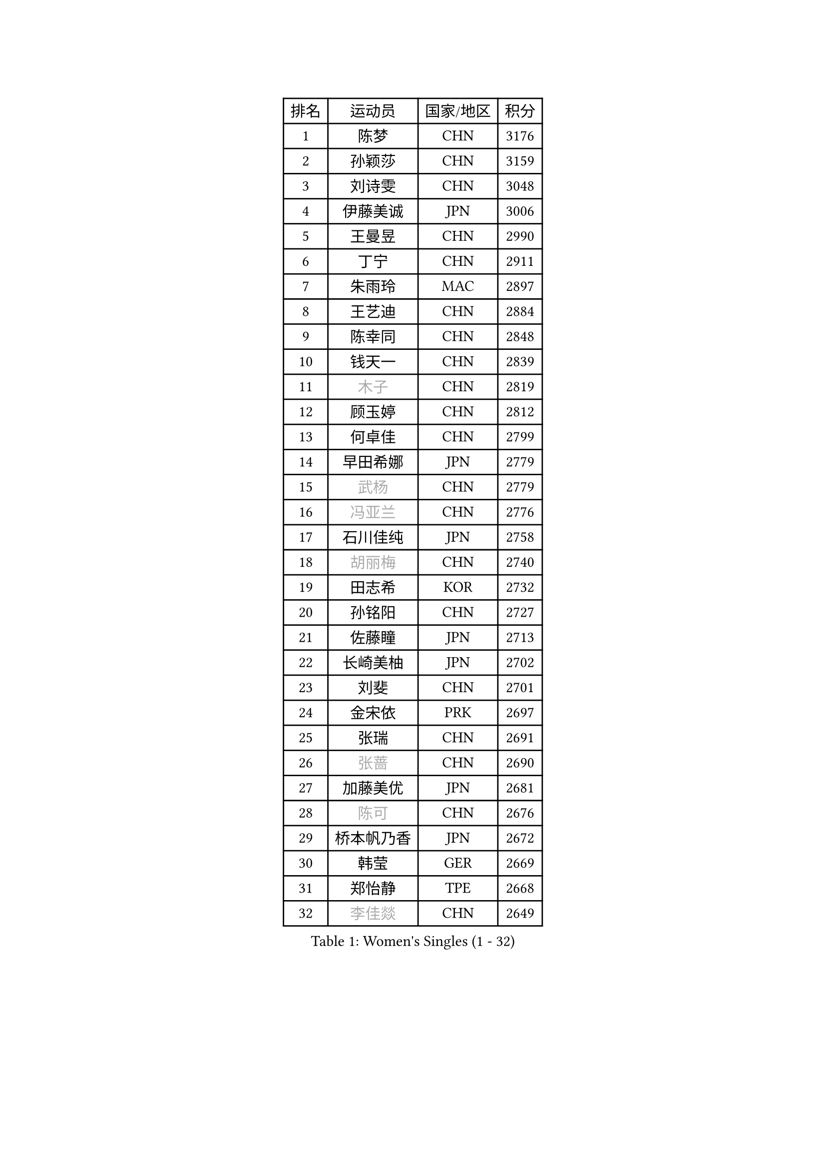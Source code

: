 
#set text(font: ("Courier New", "NSimSun"))
#figure(
  caption: "Women's Singles (1 - 32)",
    table(
      columns: 4,
      [排名], [运动员], [国家/地区], [积分],
      [1], [陈梦], [CHN], [3176],
      [2], [孙颖莎], [CHN], [3159],
      [3], [刘诗雯], [CHN], [3048],
      [4], [伊藤美诚], [JPN], [3006],
      [5], [王曼昱], [CHN], [2990],
      [6], [丁宁], [CHN], [2911],
      [7], [朱雨玲], [MAC], [2897],
      [8], [王艺迪], [CHN], [2884],
      [9], [陈幸同], [CHN], [2848],
      [10], [钱天一], [CHN], [2839],
      [11], [#text(gray, "木子")], [CHN], [2819],
      [12], [顾玉婷], [CHN], [2812],
      [13], [何卓佳], [CHN], [2799],
      [14], [早田希娜], [JPN], [2779],
      [15], [#text(gray, "武杨")], [CHN], [2779],
      [16], [#text(gray, "冯亚兰")], [CHN], [2776],
      [17], [石川佳纯], [JPN], [2758],
      [18], [#text(gray, "胡丽梅")], [CHN], [2740],
      [19], [田志希], [KOR], [2732],
      [20], [孙铭阳], [CHN], [2727],
      [21], [佐藤瞳], [JPN], [2713],
      [22], [长崎美柚], [JPN], [2702],
      [23], [刘斐], [CHN], [2701],
      [24], [金宋依], [PRK], [2697],
      [25], [张瑞], [CHN], [2691],
      [26], [#text(gray, "张蔷")], [CHN], [2690],
      [27], [加藤美优], [JPN], [2681],
      [28], [#text(gray, "陈可")], [CHN], [2676],
      [29], [桥本帆乃香], [JPN], [2672],
      [30], [韩莹], [GER], [2669],
      [31], [郑怡静], [TPE], [2668],
      [32], [#text(gray, "李佳燚")], [CHN], [2649],
    )
  )#pagebreak()

#set text(font: ("Courier New", "NSimSun"))
#figure(
  caption: "Women's Singles (33 - 64)",
    table(
      columns: 4,
      [排名], [运动员], [国家/地区], [积分],
      [33], [平野美宇], [JPN], [2647],
      [34], [傅玉], [POR], [2643],
      [35], [木原美悠], [JPN], [2638],
      [36], [冯天薇], [SGP], [2633],
      [37], [杨晓欣], [MON], [2630],
      [38], [石洵瑶], [CHN], [2628],
      [39], [李倩], [CHN], [2625],
      [40], [倪夏莲], [LUX], [2618],
      [41], [CHA Hyo Sim], [PRK], [2608],
      [42], [范思琦], [CHN], [2608],
      [43], [#text(gray, "GU Ruochen")], [CHN], [2601],
      [44], [#text(gray, "车晓曦")], [CHN], [2597],
      [45], [#text(gray, "侯美玲")], [TUR], [2597],
      [46], [妮娜 米特兰姆], [GER], [2592],
      [47], [李倩], [POL], [2591],
      [48], [单晓娜], [GER], [2587],
      [49], [#text(gray, "LIU Xi")], [CHN], [2579],
      [50], [陈熠], [CHN], [2579],
      [51], [KIM Nam Hae], [PRK], [2573],
      [52], [刘炜珊], [CHN], [2570],
      [53], [安藤南], [JPN], [2569],
      [54], [陈思羽], [TPE], [2569],
      [55], [李洁], [NED], [2550],
      [56], [小盐遥菜], [JPN], [2549],
      [57], [EKHOLM Matilda], [SWE], [2541],
      [58], [崔孝珠], [KOR], [2535],
      [59], [于梦雨], [SGP], [2535],
      [60], [蒯曼], [CHN], [2535],
      [61], [#text(gray, "李芬")], [SWE], [2528],
      [62], [郭雨涵], [CHN], [2525],
      [63], [梁夏银], [KOR], [2521],
      [64], [索菲亚 波尔卡诺娃], [AUT], [2498],
    )
  )#pagebreak()

#set text(font: ("Courier New", "NSimSun"))
#figure(
  caption: "Women's Singles (65 - 96)",
    table(
      columns: 4,
      [排名], [运动员], [国家/地区], [积分],
      [65], [佩特丽莎 索尔佳], [GER], [2495],
      [66], [#text(gray, "MATSUDAIRA Shiho")], [JPN], [2488],
      [67], [#text(gray, "HUANG Yingqi")], [CHN], [2473],
      [68], [#text(gray, "浜本由惟")], [JPN], [2464],
      [69], [徐孝元], [KOR], [2462],
      [70], [LIU Xin], [CHN], [2460],
      [71], [李皓晴], [HKG], [2459],
      [72], [金河英], [KOR], [2455],
      [73], [曾尖], [SGP], [2455],
      [74], [芝田沙季], [JPN], [2454],
      [75], [邵杰妮], [POR], [2454],
      [76], [吴洋晨], [CHN], [2451],
      [77], [朱成竹], [HKG], [2449],
      [78], [李佼], [NED], [2445],
      [79], [伯纳黛特 斯佐科斯], [ROU], [2437],
      [80], [CHENG Hsien-Tzu], [TPE], [2435],
      [81], [杜凯琹], [HKG], [2433],
      [82], [#text(gray, "LI Jiayuan")], [CHN], [2433],
      [83], [#text(gray, "MAEDA Miyu")], [JPN], [2432],
      [84], [李恩惠], [KOR], [2432],
      [85], [PESOTSKA Margaryta], [UKR], [2430],
      [86], [MIKHAILOVA Polina], [RUS], [2423],
      [87], [#text(gray, "LANG Kristin")], [GER], [2422],
      [88], [袁嘉楠], [FRA], [2422],
      [89], [#text(gray, "NARUMOTO Ayami")], [JPN], [2419],
      [90], [VOROBEVA Olga], [RUS], [2416],
      [91], [奥拉万 帕拉南], [THA], [2413],
      [92], [森樱], [JPN], [2412],
      [93], [大藤沙月], [JPN], [2409],
      [94], [王晓彤], [CHN], [2406],
      [95], [玛妮卡 巴特拉], [IND], [2406],
      [96], [#text(gray, "YUAN Yuan")], [CHN], [2404],
    )
  )#pagebreak()

#set text(font: ("Courier New", "NSimSun"))
#figure(
  caption: "Women's Singles (97 - 128)",
    table(
      columns: 4,
      [排名], [运动员], [国家/地区], [积分],
      [97], [布里特 伊尔兰德], [NED], [2403],
      [98], [MONTEIRO DODEAN Daniela], [ROU], [2402],
      [99], [#text(gray, "MORIZONO Mizuki")], [JPN], [2402],
      [100], [BILENKO Tetyana], [UKR], [2399],
      [101], [李时温], [KOR], [2397],
      [102], [边宋京], [PRK], [2395],
      [103], [#text(gray, "SOMA Yumeno")], [JPN], [2395],
      [104], [GRZYBOWSKA-FRANC Katarzyna], [POL], [2394],
      [105], [SOO Wai Yam Minnie], [HKG], [2392],
      [106], [BALAZOVA Barbora], [SVK], [2391],
      [107], [张安], [USA], [2390],
      [108], [SHIOMI Maki], [JPN], [2386],
      [109], [AKAE Kaho], [JPN], [2385],
      [110], [WU Yue], [USA], [2383],
      [111], [伊丽莎白 萨玛拉], [ROU], [2382],
      [112], [乔治娜 波塔], [HUN], [2378],
      [113], [MATELOVA Hana], [CZE], [2377],
      [114], [YOON Hyobin], [KOR], [2377],
      [115], [萨比亚 温特], [GER], [2375],
      [116], [苏萨西尼 萨维塔布特], [THA], [2374],
      [117], [王 艾米], [USA], [2372],
      [118], [#text(gray, "森田美咲")], [JPN], [2372],
      [119], [KIM Byeolnim], [KOR], [2370],
      [120], [刘佳], [AUT], [2370],
      [121], [维多利亚 帕芙洛维奇], [BLR], [2368],
      [122], [LIU Hsing-Yin], [TPE], [2365],
      [123], [#text(gray, "YAN Chimei")], [SMR], [2365],
      [124], [#text(gray, "MORITA Ayane")], [JPN], [2363],
      [125], [SUN Jiayi], [CRO], [2362],
      [126], [PARK Joohyun], [KOR], [2362],
      [127], [#text(gray, "LI Xiang")], [ITA], [2359],
      [128], [#text(gray, "KIM Youjin")], [KOR], [2355],
    )
  )